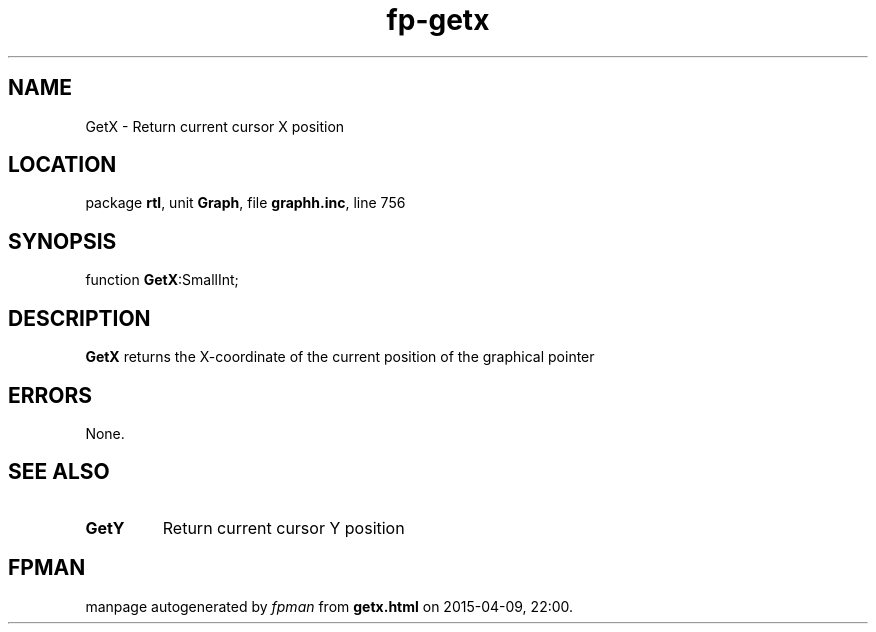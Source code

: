 .\" file autogenerated by fpman
.TH "fp-getx" 3 "2014-03-14" "fpman" "Free Pascal Programmer's Manual"
.SH NAME
GetX - Return current cursor X position
.SH LOCATION
package \fBrtl\fR, unit \fBGraph\fR, file \fBgraphh.inc\fR, line 756
.SH SYNOPSIS
function \fBGetX\fR:SmallInt;
.SH DESCRIPTION
\fBGetX\fR returns the X-coordinate of the current position of the graphical pointer


.SH ERRORS
None.


.SH SEE ALSO
.TP
.B GetY
Return current cursor Y position

.SH FPMAN
manpage autogenerated by \fIfpman\fR from \fBgetx.html\fR on 2015-04-09, 22:00.

